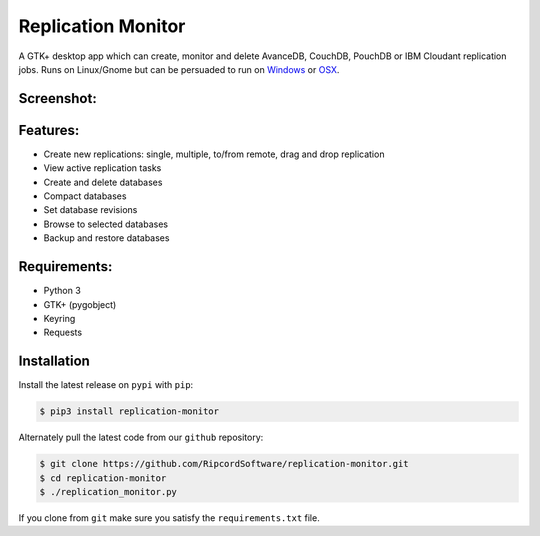 |replmon-logo| Replication Monitor
=============================
A GTK+ desktop app which can create, monitor and delete AvanceDB, CouchDB, PouchDB or IBM Cloudant replication jobs.
Runs on Linux/Gnome but can be persuaded to run on `Windows <https://github.com/RipcordSoftware/replication-monitor/wiki/Platform:-Windows>`_ or `OSX <https://github.com/RipcordSoftware/replication-monitor/wiki/Platform:-OSX>`_.

Screenshot:
----------
|replmon-mainwindow|

Features:
---------
- Create new replications: single, multiple, to/from remote, drag and drop replication
- View active replication tasks
- Create and delete databases
- Compact databases
- Set database revisions
- Browse to selected databases
- Backup and restore databases

Requirements:
-------------
- Python 3
- GTK+ (pygobject)
- Keyring
- Requests

Installation
------------
Install the latest release on ``pypi`` with ``pip``:

.. code-block:: bash

    $ pip3 install replication-monitor

Alternately pull the latest code from our ``github`` repository:

.. code-block:: bash

    $ git clone https://github.com/RipcordSoftware/replication-monitor.git
    $ cd replication-monitor
    $ ./replication_monitor.py

If you clone from ``git`` make sure you satisfy the ``requirements.txt`` file.

.. |replmon-logo| image:: https://raw.githubusercontent.com/RipcordSoftware/replication-monitor/master/ui/replication-monitor-small.png
.. |replmon-mainwindow| image:: http://cdn.ripcordsoftware.com/images/replication-monitor/replication-monitor-debian8.png
